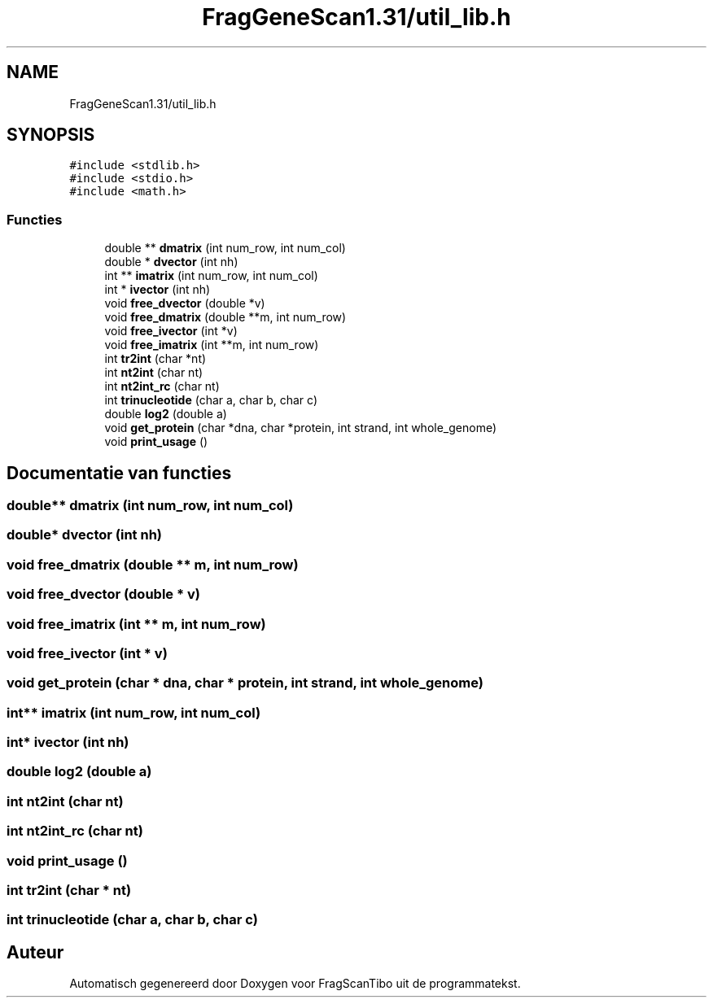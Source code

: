 .TH "FragGeneScan1.31/util_lib.h" 3 "Vr 5 Jun 2020" "Version 0.1" "FragScanTibo" \" -*- nroff -*-
.ad l
.nh
.SH NAME
FragGeneScan1.31/util_lib.h
.SH SYNOPSIS
.br
.PP
\fC#include <stdlib\&.h>\fP
.br
\fC#include <stdio\&.h>\fP
.br
\fC#include <math\&.h>\fP
.br

.SS "Functies"

.in +1c
.ti -1c
.RI "double ** \fBdmatrix\fP (int num_row, int num_col)"
.br
.ti -1c
.RI "double * \fBdvector\fP (int nh)"
.br
.ti -1c
.RI "int ** \fBimatrix\fP (int num_row, int num_col)"
.br
.ti -1c
.RI "int * \fBivector\fP (int nh)"
.br
.ti -1c
.RI "void \fBfree_dvector\fP (double *v)"
.br
.ti -1c
.RI "void \fBfree_dmatrix\fP (double **m, int num_row)"
.br
.ti -1c
.RI "void \fBfree_ivector\fP (int *v)"
.br
.ti -1c
.RI "void \fBfree_imatrix\fP (int **m, int num_row)"
.br
.ti -1c
.RI "int \fBtr2int\fP (char *nt)"
.br
.ti -1c
.RI "int \fBnt2int\fP (char nt)"
.br
.ti -1c
.RI "int \fBnt2int_rc\fP (char nt)"
.br
.ti -1c
.RI "int \fBtrinucleotide\fP (char a, char b, char c)"
.br
.ti -1c
.RI "double \fBlog2\fP (double a)"
.br
.ti -1c
.RI "void \fBget_protein\fP (char *dna, char *protein, int strand, int whole_genome)"
.br
.ti -1c
.RI "void \fBprint_usage\fP ()"
.br
.in -1c
.SH "Documentatie van functies"
.PP 
.SS "double** dmatrix (int num_row, int num_col)"

.SS "double* dvector (int nh)"

.SS "void free_dmatrix (double ** m, int num_row)"

.SS "void free_dvector (double * v)"

.SS "void free_imatrix (int ** m, int num_row)"

.SS "void free_ivector (int * v)"

.SS "void get_protein (char * dna, char * protein, int strand, int whole_genome)"

.SS "int** imatrix (int num_row, int num_col)"

.SS "int* ivector (int nh)"

.SS "double log2 (double a)"

.SS "int nt2int (char nt)"

.SS "int nt2int_rc (char nt)"

.SS "void print_usage ()"

.SS "int tr2int (char * nt)"

.SS "int trinucleotide (char a, char b, char c)"

.SH "Auteur"
.PP 
Automatisch gegenereerd door Doxygen voor FragScanTibo uit de programmatekst\&.
